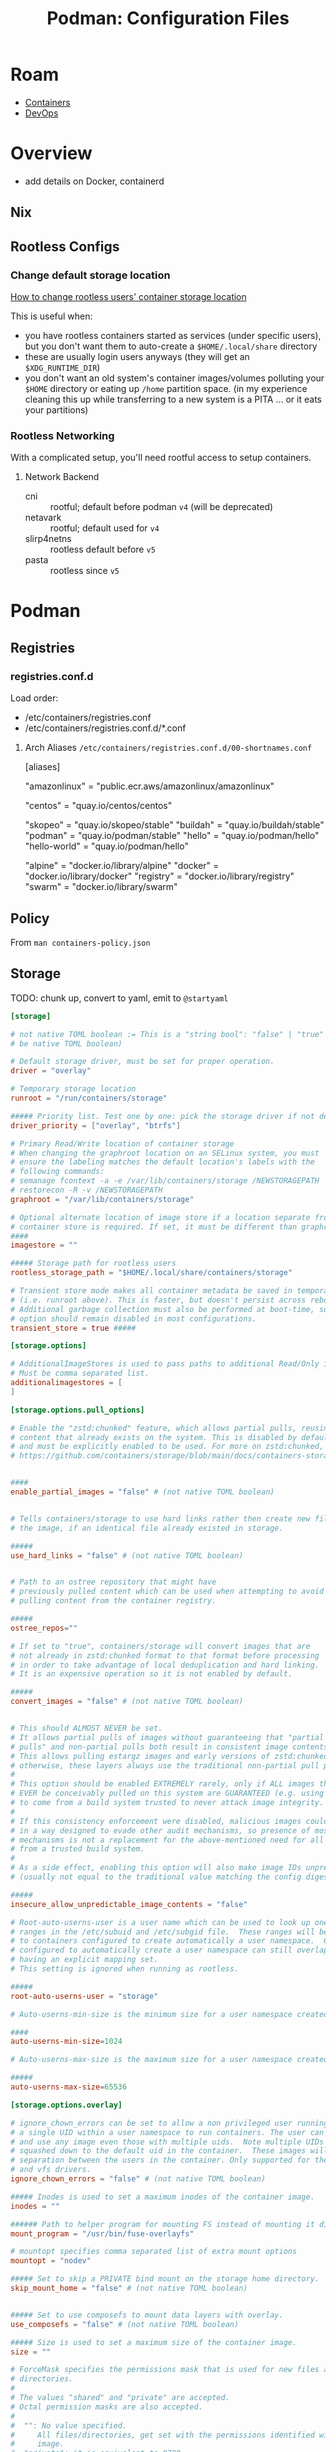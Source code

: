 :PROPERTIES:
:ID:       6aaab141-1944-4f4b-a6c0-01474f501859
:END:
#+TITLE: Podman: Configuration Files
#+CATEGORY: slips
#+TAGS:

* Roam
+ [[id:afe1b2f0-d765-4b68-85d0-2a9983fa2127][Containers]]
+ [[id:ac2a1ae4-a695-4226-91f0-8386dc4d9b07][DevOps]]

* Overview

+ add details on Docker, containerd

** Nix

** Rootless Configs

*** Change default storage location

[[https://access.redhat.com/solutions/7007159][How to change rootless users' container storage location]]

This is useful when:

+ you have rootless containers started as services (under specific users), but
  you don't want them to auto-create a =$HOME/.local/share= directory
+ these are usually login users anyways (they will get an =$XDG_RUNTIME_DIR=)
+ you don't want an old system's container images/volumes polluting your =$HOME=
  directory or eating up =/home= partition space. (in my experience cleaning this
  up while transferring to a new system is a PITA ... or it eats your partitions)

*** Rootless Networking

With a complicated setup, you'll need rootful access to setup containers.

**** Network Backend

+ cni :: rootful; default before podman =v4= (will be deprecated)
+ netavark :: rootful; default used for =v4=
+ slirp4netns :: rootless default before =v5=
+ pasta :: rootless since =v5=
* Podman

** Registries

*** registries.conf.d

Load order:

+ /etc/containers/registries.conf
+ /etc/containers/registries.conf.d/*.conf

**** Arch Aliases =/etc/containers/registries.conf.d/00-shortnames.conf=

#+begin_example toml
[aliases]
  # Amazon Linux
  "amazonlinux" = "public.ecr.aws/amazonlinux/amazonlinux"
  # centos
  "centos" = "quay.io/centos/centos"
  # containers
  "skopeo" = "quay.io/skopeo/stable"
  "buildah" = "quay.io/buildah/stable"
  "podman" = "quay.io/podman/stable"
  "hello" = "quay.io/podman/hello"
  "hello-world" = "quay.io/podman/hello"
  # docker
  "alpine" = "docker.io/library/alpine"
  "docker" = "docker.io/library/docker"
  "registry" = "docker.io/library/registry"
  "swarm" = "docker.io/library/swarm"
#+end_example

** Policy

From =man containers-policy.json=

#+begin_src plantuml :file img/devops/containers-policy.example.svg :exports results
@startjson
{
  "default": [{"type": "reject"}],
  "transports": {
    "docker": {
      "docker.io/openshift": [
        {"type": "insecureAcceptAnything"}],
      "docker.io/library/busybox": [
        {"type": "insecureAcceptAnything"}],
      "*.temporary-project.example.com": [
        {"type": "insecureAcceptAnything"}],
      "hostname:5000/myns/sigstore-signed-with-full-references": [
        { "type": "sigstoreSigned",
          "keyPath": "/path/to/sigstore-pubkey.pub" }],
      "hostname:5000/myns/sigstore-signed-fulcio-rekor": [
        { "type": "sigstoreSigned",
          "fulcio": {
            "caPath": "/path/to/fulcio_v1.crt.pem",
            "oidcIssuer": "https://github.com/login/oauth",
            "subjectEmail": "test-user@example.com" },
          "rekorPublicKeyPath": "/path/to/rekor.pub" }],
      "hostname:5000/myns/sigstore-signed-byopki": [
        { "type": "sigstoreSigned",
          "pki": {
            "caRootsPath": "/path/to/pki_root_crts.pem",
            "caIntermediatesPath": "/path/to/pki_intermediate_crts.pem",
            "subjectHostname": "test-user.example.com",
            "subjectEmail": "test-user@example.com" } }],
      "hostname:5000/myns/sigstore-signed-allows-malicious-tag-substitution": [
        { "type": "sigstoreSigned",
          "keyPath": "/path/to/sigstore-pubkey.pub",
          "signedIdentity": {
            "type": "matchRepository"} }],
      "hostname:5000/myns/sigstore-signed-fulcio-rekor- allows-malicious-tag-substitution": [
        { "type": "sigstoreSigned",
          "fulcio": {
            "caPath": "/path/to/fulcio_v1.crt.pem",
            "oidcIssuer": "https://github.com/login/oauth",
            "subjectEmail": "test-user@example.com" },
          "rekorPublicKeyPath": "/path/to/rekor.pub",
          "signedIdentity": { "type": "matchRepository" } }]
    }, "dir": {
      "": [{"type": "insecureAcceptAnything"}]
    }, "atomic": {
      "hostname:5000/myns/official": [
        { "type": "signedBy",
          "keyType": "GPGKeys",
          "keyPath": "/path/to/official-pubkey.gpg" }],
      "hostname:5000/vendor/product": [
        { "type": "signedBy",
          "keyType": "GPGKeys",
          "keyPath": "/path/to/vendor-pubkey.gpg",
          "signedIdentity": {
            "type": "exactRepository",
            "dockerRepository": "vendor-hostname/product/repository" } },
        { "type": "signedBy",
          "keyType": "GPGKeys",
          "keyPath": "/path/to/reviewer-pubkey.gpg" }],
      "private-mirror:5000/vendor-mirror": [
        { "type": "signedBy",
          "keyType": "GPGKeys",
          "keyPath": "/path/to/vendor-pubkey.gpg",
          "signedIdentity": {
            "type": "remapIdentity",
            "prefix": "private-mirror:5000/vendor-mirror",
            "signedPrefix": "vendor.example.com" }
        }]
    }
  }
}
@endjson
#+end_src

#+RESULTS:
[[file:img/devops/containers-policy.example.svg]]


** Storage

**** TODO: chunk up, convert to yaml, emit to =@startyaml=

#+begin_src toml
[storage]

# not native TOML boolean := This is a "string bool": "false" | "true" (cannot
# be native TOML boolean)

# Default storage driver, must be set for proper operation.
driver = "overlay"

# Temporary storage location
runroot = "/run/containers/storage"

##### Priority list. Test one by one: pick the storage driver if not defined.
driver_priority = ["overlay", "btrfs"]

# Primary Read/Write location of container storage
# When changing the graphroot location on an SELinux system, you must
# ensure the labeling matches the default location's labels with the
# following commands:
# semanage fcontext -a -e /var/lib/containers/storage /NEWSTORAGEPATH
# restorecon -R -v /NEWSTORAGEPATH
graphroot = "/var/lib/containers/storage"

# Optional alternate location of image store if a location separate from the
# container store is required. If set, it must be different than graphroot.
####
imagestore = ""

##### Storage path for rootless users
rootless_storage_path = "$HOME/.local/share/containers/storage"

# Transient store mode makes all container metadata be saved in temporary storage
# (i.e. runroot above). This is faster, but doesn't persist across reboots.
# Additional garbage collection must also be performed at boot-time, so this
# option should remain disabled in most configurations.
transient_store = true #####

[storage.options]

# AdditionalImageStores is used to pass paths to additional Read/Only image stores
# Must be comma separated list.
additionalimagestores = [
]

[storage.options.pull_options]

# Enable the "zstd:chunked" feature, which allows partial pulls, reusing
# content that already exists on the system. This is disabled by default,
# and must be explicitly enabled to be used. For more on zstd:chunked, see
# https://github.com/containers/storage/blob/main/docs/containers-storage-zstd-chunked.md


####
enable_partial_images = "false" # (not native TOML boolean)


# Tells containers/storage to use hard links rather then create new files in
# the image, if an identical file already existed in storage.

#####
use_hard_links = "false" # (not native TOML boolean)


# Path to an ostree repository that might have
# previously pulled content which can be used when attempting to avoid
# pulling content from the container registry.

#####
ostree_repos=""

# If set to "true", containers/storage will convert images that are
# not already in zstd:chunked format to that format before processing
# in order to take advantage of local deduplication and hard linking.
# It is an expensive operation so it is not enabled by default.

#####
convert_images = "false" # (not native TOML boolean)


# This should ALMOST NEVER be set.
# It allows partial pulls of images without guaranteeing that "partial
# pulls" and non-partial pulls both result in consistent image contents.
# This allows pulling estargz images and early versions of zstd:chunked images;
# otherwise, these layers always use the traditional non-partial pull path.
#
# This option should be enabled EXTREMELY rarely, only if ALL images that could
# EVER be conceivably pulled on this system are GUARANTEED (e.g. using a signature policy)
# to come from a build system trusted to never attack image integrity.
#
# If this consistency enforcement were disabled, malicious images could be built
# in a way designed to evade other audit mechanisms, so presence of most other audit
# mechanisms is not a replacement for the above-mentioned need for all images to come
# from a trusted build system.
#
# As a side effect, enabling this option will also make image IDs unpredictable
# (usually not equal to the traditional value matching the config digest).

#####
insecure_allow_unpredictable_image_contents = "false"

# Root-auto-userns-user is a user name which can be used to look up one or more UID/GID
# ranges in the /etc/subuid and /etc/subgid file.  These ranges will be partitioned
# to containers configured to create automatically a user namespace.  Containers
# configured to automatically create a user namespace can still overlap with containers
# having an explicit mapping set.
# This setting is ignored when running as rootless.

#####
root-auto-userns-user = "storage"

# Auto-userns-min-size is the minimum size for a user namespace created automatically.

####
auto-userns-min-size=1024

# Auto-userns-max-size is the maximum size for a user namespace created automatically.

#####
auto-userns-max-size=65536

[storage.options.overlay]

# ignore_chown_errors can be set to allow a non privileged user running with
# a single UID within a user namespace to run containers. The user can pull
# and use any image even those with multiple uids.  Note multiple UIDs will be
# squashed down to the default uid in the container.  These images will have no
# separation between the users in the container. Only supported for the overlay
# and vfs drivers.
ignore_chown_errors = "false" # (not native TOML boolean)

##### Inodes is used to set a maximum inodes of the container image.
inodes = ""

###### Path to helper program for mounting FS instead of mounting it directly.
mount_program = "/usr/bin/fuse-overlayfs"

# mountopt specifies comma separated list of extra mount options
mountopt = "nodev"

##### Set to skip a PRIVATE bind mount on the storage home directory.
skip_mount_home = "false" # (not native TOML boolean)


##### Set to use composefs to mount data layers with overlay.
use_composefs = "false" # (not native TOML boolean)

##### Size is used to set a maximum size of the container image.
size = ""

# ForceMask specifies the permissions mask that is used for new files and
# directories.
#
# The values "shared" and "private" are accepted.
# Octal permission masks are also accepted.
#
#  "": No value specified.
#     All files/directories, get set with the permissions identified within the
#     image.
#  "private": it is equivalent to 0700.
#     All files/directories get set with 0700 permissions.  The owner has rwx
#     access to the files. No other users on the system can access the files.
#     This setting could be used with networked based homedirs.
#  "shared": it is equivalent to 0755.
#     The owner has rwx access to the files and everyone else can read, access
#     and execute them. This setting is useful for sharing containers storage
#     with other users.  For instance have a storage owned by root but shared
#     to rootless users as an additional store.
#     NOTE:  All files within the image are made readable and executable by any
#     user on the system. Even /etc/shadow within your image is now readable by
#     any user.
#
#   OCTAL: Users can experiment with other OCTAL Permissions.
#
#  Note: The force_mask Flag is an experimental feature, it could change in the
#  future.  When "force_mask" is set the original permission mask is stored in
#  the "user.containers.override_stat" xattr and the "mount_program" option must
#  be specified. Mount programs like "/usr/bin/fuse-overlayfs" present the
#  extended attribute permissions to processes within containers rather than the
#  "force_mask"  permissions.

#####
force_mask = ""

#+end_src
